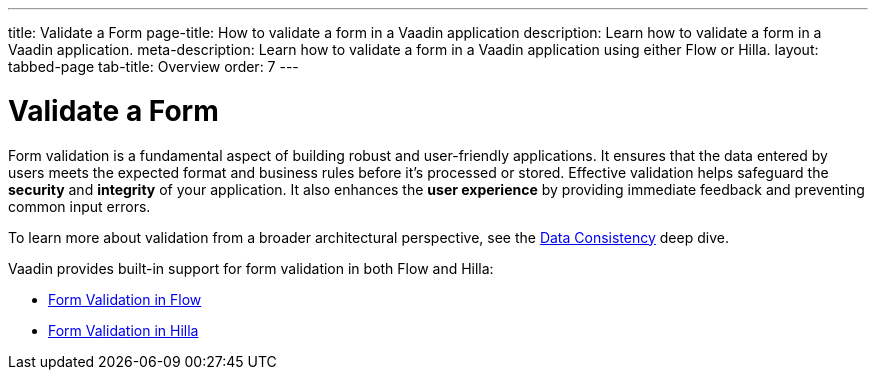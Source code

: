 ---
title: Validate a Form
page-title: How to validate a form in a Vaadin application
description: Learn how to validate a form in a Vaadin application.
meta-description: Learn how to validate a form in a Vaadin application using either Flow or Hilla.
layout: tabbed-page
tab-title: Overview
order: 7
---


= Validate a Form

Form validation is a fundamental aspect of building robust and user-friendly applications. It ensures that the data entered by users meets the expected format and business rules before it's processed or stored. Effective validation helps safeguard the *security* and *integrity* of your application. It also enhances the *user experience* by providing immediate feedback and preventing common input errors.

To learn more about validation from a broader architectural perspective, see the <<{articles}/building-apps/deep-dives/application-layer/consistency#,Data Consistency>> deep dive.

Vaadin provides built-in support for form validation in both Flow and Hilla:

* <<flow#,Form Validation in Flow>>
* <<hilla#,Form Validation in Hilla>>
